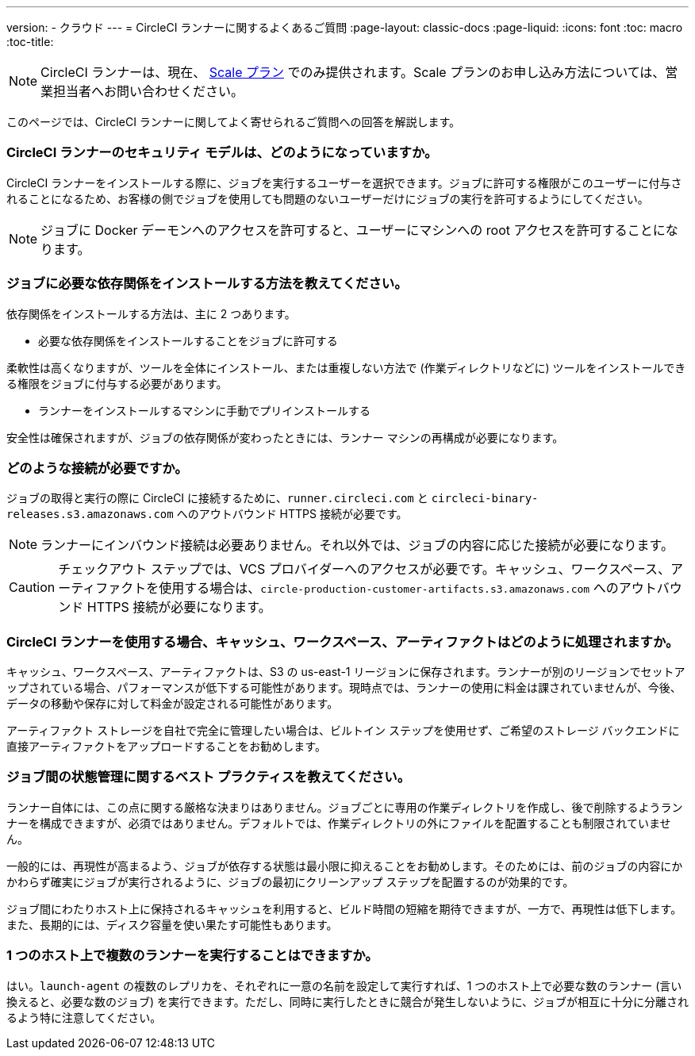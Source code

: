 ---
version:
- クラウド
---
= CircleCI ランナーに関するよくあるご質問
:page-layout: classic-docs
:page-liquid:
:icons: font
:toc: macro
:toc-title:

NOTE: CircleCI ランナーは、現在、 https://circleci.com/ja/pricing[Scale プラン] でのみ提供されます。Scale プランのお申し込み方法については、営業担当者へお問い合わせください。

このページでは、CircleCI ランナーに関してよく寄せられるご質問への回答を解説します。

toc::[]

=== CircleCI ランナーのセキュリティ モデルは、どのようになっていますか。

CircleCI ランナーをインストールする際に、ジョブを実行するユーザーを選択できます。ジョブに許可する権限がこのユーザーに付与されることになるため、お客様の側でジョブを使用しても問題のないユーザーだけにジョブの実行を許可するようにしてください。 

NOTE: ジョブに Docker デーモンへのアクセスを許可すると、ユーザーにマシンへの root アクセスを許可することになります。

=== ジョブに必要な依存関係をインストールする方法を教えてください。

依存関係をインストールする方法は、主に 2 つあります。

* 必要な依存関係をインストールすることをジョブに許可する

柔軟性は高くなりますが、ツールを全体にインストール、または重複しない方法で (作業ディレクトリなどに) ツールをインストールできる権限をジョブに付与する必要があります。

* ランナーをインストールするマシンに手動でプリインストールする

安全性は確保されますが、ジョブの依存関係が変わったときには、ランナー マシンの再構成が必要になります。

=== どのような接続が必要ですか。

ジョブの取得と実行の際に CircleCI に接続するために、`runner.circleci.com` と `circleci-binary-releases.s3.amazonaws.com` へのアウトバウンド HTTPS 接続が必要です。

NOTE: ランナーにインバウンド接続は必要ありません。それ以外では、ジョブの内容に応じた接続が必要になります。

CAUTION: チェックアウト ステップでは、VCS プロバイダーへのアクセスが必要です。キャッシュ、ワークスペース、アーティファクトを使用する場合は、`circle-production-customer-artifacts.s3.amazonaws.com` へのアウトバウンド HTTPS 接続が必要になります。

=== CircleCI ランナーを使用する場合、キャッシュ、ワークスペース、アーティファクトはどのように処理されますか。

キャッシュ、ワークスペース、アーティファクトは、S3 の us-east-1 リージョンに保存されます。ランナーが別のリージョンでセットアップされている場合、パフォーマンスが低下する可能性があります。現時点では、ランナーの使用に料金は課されていませんが、今後、データの移動や保存に対して料金が設定される可能性があります。

アーティファクト ストレージを自社で完全に管理したい場合は、ビルトイン ステップを使用せず、ご希望のストレージ バックエンドに直接アーティファクトをアップロードすることをお勧めします。

=== ジョブ間の状態管理に関するベスト プラクティスを教えてください。

ランナー自体には、この点に関する厳格な決まりはありません。ジョブごとに専用の作業ディレクトリを作成し、後で削除するようランナーを構成できますが、必須ではありません。デフォルトでは、作業ディレクトリの外にファイルを配置することも制限されていません。

一般的には、再現性が高まるよう、ジョブが依存する状態は最小限に抑えることをお勧めします。そのためには、前のジョブの内容にかかわらず確実にジョブが実行されるように、ジョブの最初にクリーンアップ ステップを配置するのが効果的です。

ジョブ間にわたりホスト上に保持されるキャッシュを利用すると、ビルド時間の短縮を期待できますが、一方で、再現性は低下します。また、長期的には、ディスク容量を使い果たす可能性もあります。

=== 1 つのホスト上で複数のランナーを実行することはできますか。

はい。`launch-agent` の複数のレプリカを、それぞれに一意の名前を設定して実行すれば、1 つのホスト上で必要な数のランナー (言い換えると、必要な数のジョブ) を実行できます。ただし、同時に実行したときに競合が発生しないように、ジョブが相互に十分に分離されるよう特に注意してください。

